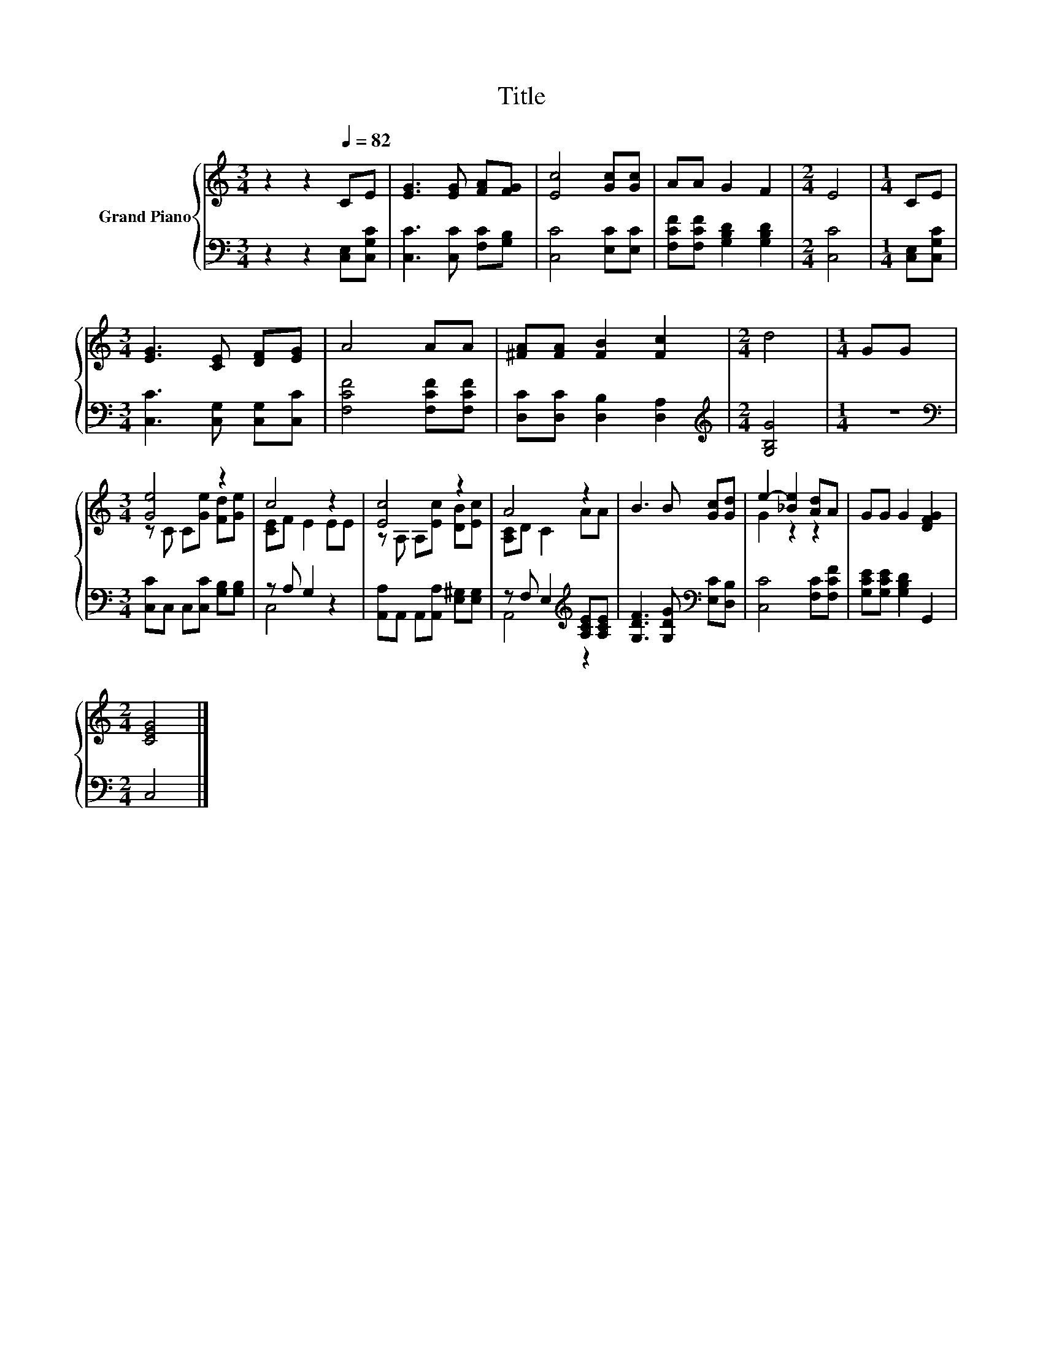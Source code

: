 X:1
T:Title
%%score { ( 1 3 ) | ( 2 4 ) }
L:1/8
M:3/4
K:C
V:1 treble nm="Grand Piano"
V:3 treble 
V:2 bass 
V:4 bass 
V:1
 z2 z2[Q:1/4=82] CE | [EG]3 [EG] [FA][FG] | [Ec]4 [Gc][Gc] | AA G2 F2 |[M:2/4] E4 |[M:1/4] CE | %6
[M:3/4] [EG]3 [CE] [DF][EG] | A4 AA | [^FA][FA] [FB]2 [Fc]2 |[M:2/4] d4 |[M:1/4] GG | %11
[M:3/4] [Ge]4 z2 | c4 z2 | [Ec]4 z2 | A4 z2 | B3 B [Gc][Gd] | e2- [_Be]2 [Ad]A | GG G2 [DFG]2 | %18
[M:2/4] [CEG]4 |] %19
V:2
 z2 z2 [C,E,][C,G,C] | [C,C]3 [C,C] [F,C][G,B,] | [C,C]4 [E,C][E,C] | %3
 [F,CF][F,CF] [G,B,D]2 [G,B,D]2 |[M:2/4] [C,C]4 |[M:1/4] [C,E,][C,G,C] | %6
[M:3/4] [C,C]3 [C,G,] [C,G,][C,C] | [F,CF]4 [F,CF][F,CF] | [D,C][D,C] [D,B,]2 [D,A,]2 | %9
[M:2/4][K:treble] [G,B,G]4 |[M:1/4] z2 |[M:3/4][K:bass] [C,C]C, C,[C,C] [G,B,][G,B,] | %12
 z A, G,2 z2 | [A,,A,]A,, A,,[A,,A,] [E,^G,][E,G,] | z F, E,2[K:treble] [A,CE][A,CE] | %15
 [G,DF]3 [G,DG][K:bass] [E,C][D,B,] | [C,C]4 [F,C][F,CF] | [G,CE][G,CE] [G,B,D]2 G,,2 | %18
[M:2/4] C,4 |] %19
V:3
 x6 | x6 | x6 | x6 |[M:2/4] x4 |[M:1/4] x2 |[M:3/4] x6 | x6 | x6 |[M:2/4] x4 |[M:1/4] x2 | %11
[M:3/4] z C C[Ge] [Fd][Ge] | [CE]F E2 EE | z A, A,[Ec] [DB][Ec] | [A,C]D C2 AA | x6 | G2 z2 z2 | %17
 x6 |[M:2/4] x4 |] %19
V:4
 x6 | x6 | x6 | x6 |[M:2/4] x4 |[M:1/4] x2 |[M:3/4] x6 | x6 | x6 |[M:2/4][K:treble] x4 | %10
[M:1/4] x2 |[M:3/4][K:bass] x6 | C,4 z2 | x6 | A,,4[K:treble] z2 | x4[K:bass] x2 | x6 | x6 | %18
[M:2/4] x4 |] %19

